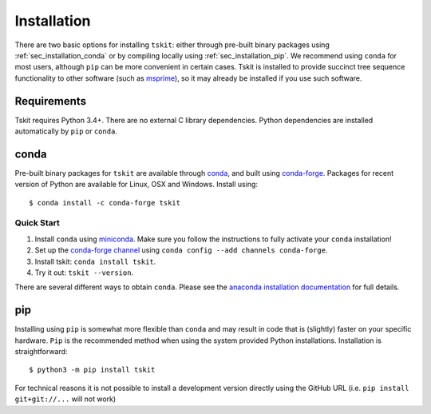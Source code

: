 .. _sec_installation:

############
Installation
############

There are two basic options for installing ``tskit``: either through
pre-built binary packages using :ref:`sec_installation_conda` or
by compiling locally using :ref:`sec_installation_pip`. We recommend using ``conda``
for most users, although ``pip`` can be more convenient in certain cases.
Tskit is installed to provide succinct tree sequence functionality
to other software (such as `msprime <https://github.com/tskit-dev/msprime>`_),
so it may already be installed if you use such software.

.. _sec_installation_requirements:

************
Requirements
************

Tskit requires Python 3.4+. There are no external C library dependencies. Python
dependencies are installed automatically by ``pip`` or ``conda``.

.. _sec_installation_conda:

*****
conda
*****

Pre-built binary packages for ``tskit`` are available through
`conda <https://conda.io/docs/>`_, and built using `conda-forge <https://conda-forge.org/>`_.
Packages for recent version of Python are available for Linux, OSX and Windows. Install
using::

    $ conda install -c conda-forge tskit


+++++++++++
Quick Start
+++++++++++

1. Install ``conda`` using `miniconda <https://conda.io/miniconda.html>`_.
   Make sure you follow the instructions to fully activate your ``conda``
   installation!
2. Set up the `conda-forge channel <https://conda-forge.org/>`_ using
   ``conda config --add channels conda-forge``.
3. Install tskit: ``conda install tskit``.
4. Try it out: ``tskit --version``.


There are several different ways to obtain ``conda``. Please see the
`anaconda installation documentation <https://docs.anaconda.com/anaconda/install/>`_
for full details.

.. _sec_installation_pip:

***
pip
***

Installing using ``pip`` is somewhat more flexible than ``conda`` and
may result in code that is (slightly) faster on your specific hardware.
``Pip`` is the recommended method when using the system provided Python
installations. Installation is straightforward::

    $ python3 -m pip install tskit

For technical reasons it is not possible to install a development version directly using the
GitHub URL (i.e. ``pip install git+git://...`` will not work)
